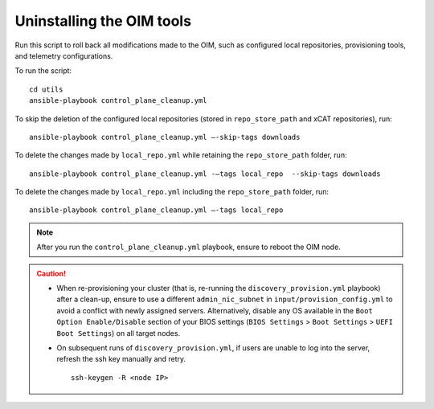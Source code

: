 Uninstalling the OIM tools
------------------------------

Run this script to roll back all modifications made to the OIM, such as configured local repositories, provisioning tools, and telemetry configurations.

To run the script: ::

    cd utils
    ansible-playbook control_plane_cleanup.yml

To skip the deletion of the configured local repositories (stored in ``repo_store_path`` and xCAT repositories), run: ::

    ansible-playbook control_plane_cleanup.yml –-skip-tags downloads

To delete the changes made by ``local_repo.yml`` while retaining the ``repo_store_path`` folder, run: ::

    ansible-playbook control_plane_cleanup.yml -–tags local_repo  --skip-tags downloads

To delete the changes made by ``local_repo.yml`` including the ``repo_store_path`` folder, run: ::

   	ansible-playbook control_plane_cleanup.yml –-tags local_repo


.. note:: After you run the ``control_plane_cleanup.yml`` playbook, ensure to reboot the OIM node.

.. caution::
    * When re-provisioning your cluster (that is, re-running the ``discovery_provision.yml`` playbook) after a clean-up, ensure to use a different ``admin_nic_subnet`` in ``input/provision_config.yml`` to avoid a conflict with newly assigned servers. Alternatively, disable any OS available in the ``Boot Option Enable/Disable`` section of your BIOS settings (``BIOS Settings`` > ``Boot Settings`` > ``UEFI Boot Settings``) on all target nodes.
    * On subsequent runs of ``discovery_provision.yml``, if users are unable to log into the server, refresh the ssh key manually and retry. ::

        ssh-keygen -R <node IP>

